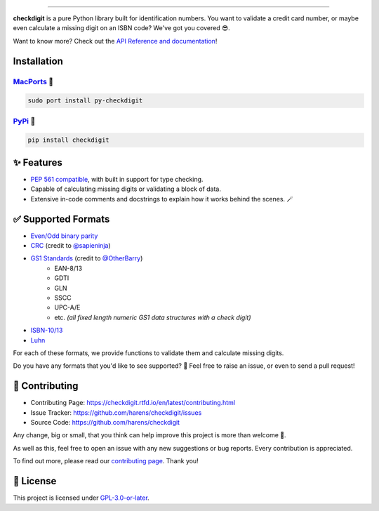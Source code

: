 .. raw:: html

    <p align="center">
        <a href="#readme">
            <img alt="checkdigit logo" src="https://raw.githubusercontent.com/harens/checkdigit/master/art/logo.png">
            <!-- README inspired by loguru -->
        </a>
    </p>
    <p align="center">
        <img alt="GitHub Workflow Status" src="https://img.shields.io/github/workflow/status/harens/checkdigit/Tests?logo=github&style=flat-square">
        <img alt="Codecov" src="https://img.shields.io/codecov/c/github/harens/checkdigit?logo=codecov&style=flat-square">
        <img alt="PyPI - Downloads" src="https://img.shields.io/pypi/dm/checkdigit?logo=python&logoColor=white&style=flat-square">
        <img alt="CodeFactor Grade" src="https://img.shields.io/codefactor/grade/github/harens/checkdigit?logo=codefactor&style=flat-square">
        <img alt="LGTM Grade" src="https://img.shields.io/lgtm/grade/python/github/harens/checkdigit?logo=lgtm&style=flat-square">
    </p>
    <p align="center">
        <a href="#readme">
            <img alt="checkdigit example" src="https://raw.githubusercontent.com/harens/checkdigit/master/art/demo.gif">
        </a>
    </p>

=========

.. raw:: html

    <a href="https://repology.org/project/python:checkdigit/versions">
        <img src="https://repology.org/badge/vertical-allrepos/python:checkdigit.svg" alt="Packaging status" align="right">
    </a>

**checkdigit** is a pure Python library built for identification numbers.
You want to validate a credit card number, or maybe even calculate a missing digit on an ISBN code?
We've got you covered 😎.

Want to know more? Check out the `API Reference and documentation <https://checkdigit.readthedocs.io/en/latest/reference.html>`_!

Installation
------------

`MacPorts <https://ports.macports.org/port/py-checkdigit/summary>`_ 🍎
*************************************************************************

.. code-block::

    sudo port install py-checkdigit

`PyPi <https://pypi.org/project/checkdigit/>`_ 🐍
**************************************************

.. code-block::

    pip install checkdigit

✨ Features
------------

* `PEP 561 compatible <https://www.python.org/dev/peps/pep-0561>`_, with built in support for type checking.
* Capable of calculating missing digits or validating a block of data.
* Extensive in-code comments and docstrings to explain how it works behind the scenes. 🪄

✅ Supported Formats
---------------------

* `Even/Odd binary parity <https://checkdigit.readthedocs.io/en/latest/_autosummary/checkdigit.parity.html#module-checkdigit.parity>`_
* `CRC <https://checkdigit.readthedocs.io/en/latest/_autosummary/checkdigit.crc.html#module-checkdigit.crc>`_
  (credit to `@sapieninja <https://github.com/sapieninja>`_)
* `GS1 Standards <https://checkdigit.readthedocs.io/en/latest/_autosummary/checkdigit.gs1.html#module-checkdigit.gs1>`_ (credit to `@OtherBarry <https://github.com/OtherBarry>`_)
    * EAN-8/13
    * GDTI
    * GLN
    * SSCC
    * UPC-A/E
    * etc. *(all fixed length numeric GS1 data structures with a check digit)*
* `ISBN-10/13 <https://checkdigit.readthedocs.io/en/latest/_autosummary/checkdigit.isbn.html#module-checkdigit.isbn>`_
* `Luhn <https://checkdigit.readthedocs.io/en/latest/_autosummary/checkdigit.luhn.html#module-checkdigit.luhn>`_

For each of these formats, we provide functions to validate them and calculate missing digits.

Do you have any formats that you'd like to see supported? 🤔 Feel free to raise an issue,
or even to send a pull request!

🔨 Contributing
---------------

- Contributing Page: `<https://checkdigit.rtfd.io/en/latest/contributing.html>`_
- Issue Tracker: `<https://github.com/harens/checkdigit/issues>`_
- Source Code: `<https://github.com/harens/checkdigit>`_

Any change, big or small, that you think can help improve this project is more than welcome 🎉.

As well as this, feel free to open an issue with any new suggestions or bug reports. Every contribution is appreciated.

To find out more, please read our `contributing page <https://checkdigit.readthedocs.io/en/latest/contributing.html>`_. Thank you!

📙 License
-----------

This project is licensed under `GPL-3.0-or-later <https://github.com/harens/checkdigit/blob/master/LICENSE>`_.
